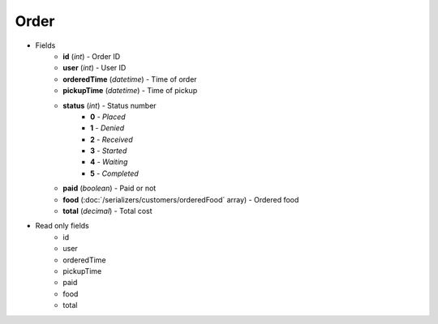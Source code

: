 Order
=====

* Fields
    - **id** (*int*) - Order ID
    - **user** (*int*) - User ID
    - **orderedTime** (*datetime*) - Time of order
    - **pickupTime** (*datetime*) - Time of pickup
    - **status** (*int*) - Status number
        + **0** - *Placed*
        + **1** - *Denied*
        + **2** - *Received*
        + **3** - *Started*
        + **4** - *Waiting*
        + **5** - *Completed*
    - **paid** (*boolean*) - Paid or not
    - **food** (:doc:`/serializers/customers/orderedFood` array) - Ordered food
    - **total** (*decimal*) - Total cost


* Read only fields
    - id
    - user
    - orderedTime
    - pickupTime
    - paid
    - food
    - total
